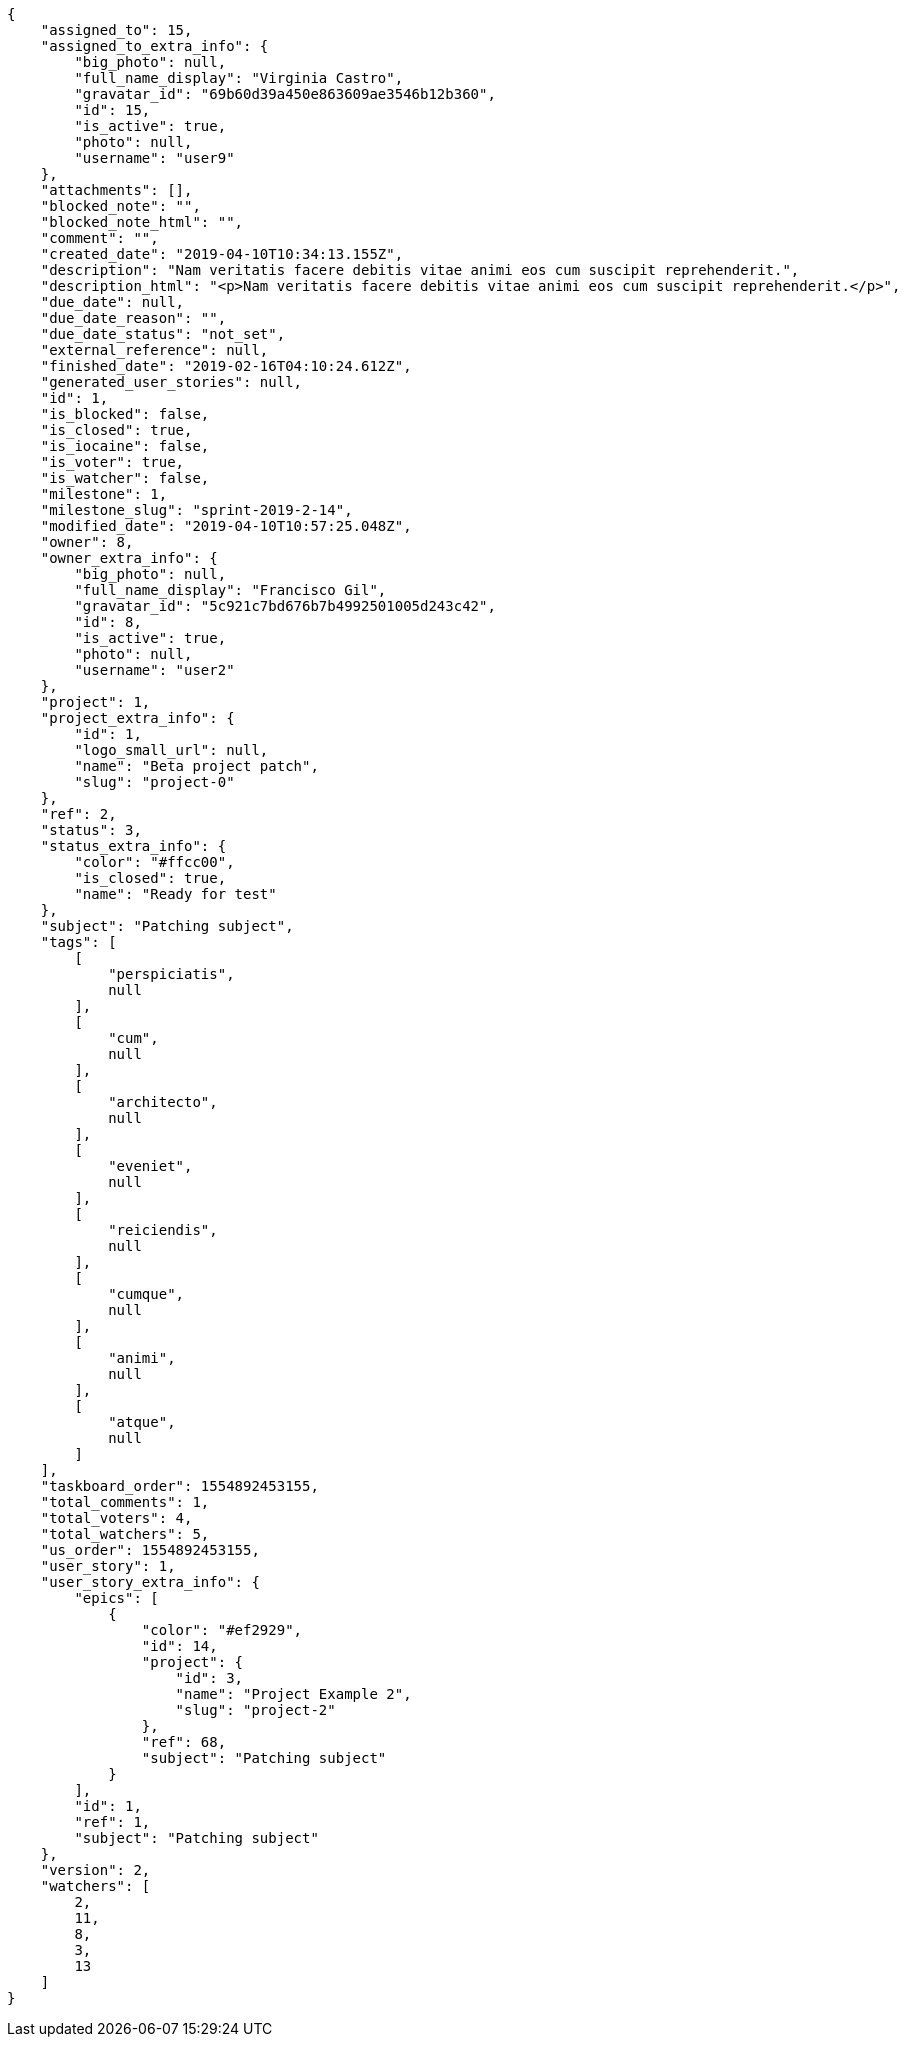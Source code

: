 [source,json]
----
{
    "assigned_to": 15,
    "assigned_to_extra_info": {
        "big_photo": null,
        "full_name_display": "Virginia Castro",
        "gravatar_id": "69b60d39a450e863609ae3546b12b360",
        "id": 15,
        "is_active": true,
        "photo": null,
        "username": "user9"
    },
    "attachments": [],
    "blocked_note": "",
    "blocked_note_html": "",
    "comment": "",
    "created_date": "2019-04-10T10:34:13.155Z",
    "description": "Nam veritatis facere debitis vitae animi eos cum suscipit reprehenderit.",
    "description_html": "<p>Nam veritatis facere debitis vitae animi eos cum suscipit reprehenderit.</p>",
    "due_date": null,
    "due_date_reason": "",
    "due_date_status": "not_set",
    "external_reference": null,
    "finished_date": "2019-02-16T04:10:24.612Z",
    "generated_user_stories": null,
    "id": 1,
    "is_blocked": false,
    "is_closed": true,
    "is_iocaine": false,
    "is_voter": true,
    "is_watcher": false,
    "milestone": 1,
    "milestone_slug": "sprint-2019-2-14",
    "modified_date": "2019-04-10T10:57:25.048Z",
    "owner": 8,
    "owner_extra_info": {
        "big_photo": null,
        "full_name_display": "Francisco Gil",
        "gravatar_id": "5c921c7bd676b7b4992501005d243c42",
        "id": 8,
        "is_active": true,
        "photo": null,
        "username": "user2"
    },
    "project": 1,
    "project_extra_info": {
        "id": 1,
        "logo_small_url": null,
        "name": "Beta project patch",
        "slug": "project-0"
    },
    "ref": 2,
    "status": 3,
    "status_extra_info": {
        "color": "#ffcc00",
        "is_closed": true,
        "name": "Ready for test"
    },
    "subject": "Patching subject",
    "tags": [
        [
            "perspiciatis",
            null
        ],
        [
            "cum",
            null
        ],
        [
            "architecto",
            null
        ],
        [
            "eveniet",
            null
        ],
        [
            "reiciendis",
            null
        ],
        [
            "cumque",
            null
        ],
        [
            "animi",
            null
        ],
        [
            "atque",
            null
        ]
    ],
    "taskboard_order": 1554892453155,
    "total_comments": 1,
    "total_voters": 4,
    "total_watchers": 5,
    "us_order": 1554892453155,
    "user_story": 1,
    "user_story_extra_info": {
        "epics": [
            {
                "color": "#ef2929",
                "id": 14,
                "project": {
                    "id": 3,
                    "name": "Project Example 2",
                    "slug": "project-2"
                },
                "ref": 68,
                "subject": "Patching subject"
            }
        ],
        "id": 1,
        "ref": 1,
        "subject": "Patching subject"
    },
    "version": 2,
    "watchers": [
        2,
        11,
        8,
        3,
        13
    ]
}
----
